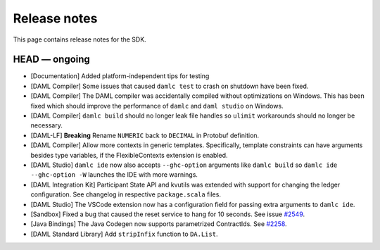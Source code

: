 .. Copyright (c) 2019 The DAML Authors. All rights reserved.
.. SPDX-License-Identifier: Apache-2.0

Release notes
#############

This page contains release notes for the SDK.

HEAD — ongoing
--------------

+ [Documentation] Added platform-independent tips for testing
+ [DAML Compiler] Some issues that caused ``damlc test`` to crash on shutdown have been fixed.
+ [DAML Compiler] The DAML compiler was accidentally compiled without
  optimizations on Windows. This has been fixed which should improve
  the performance of ``damlc`` and ``daml studio`` on Windows.
+ [DAML Compiler] ``damlc build`` should no longer leak file handles so
  ``ulimit`` workarounds should no longer be necessary.
+ [DAML-LF] **Breaking** Rename ``NUMERIC`` back to ``DECIMAL`` in Protobuf definition.
+ [DAML Compiler] Allow more contexts in generic templates. Specifically, template constraints can
  have arguments besides type variables, if the FlexibleContexts extension is enabled.
+ [DAML Studio] ``damlc ide`` now also accepts ``--ghc-option`` arguments like ``damlc build``
  so ``damlc ide --ghc-option -W`` launches the IDE with more warnings.
+ [DAML Integration Kit] Participant State API and kvutils was extended with support for
  changing the ledger configuration. See changelog in respective ``package.scala`` files.
+ [DAML Studio] The VSCode extension now has a configuration field for
  passing extra arguments to ``damlc ide``.
+ [Sandbox] Fixed a bug that caused the reset service to hang for 10 seconds. See issue `#2549 <https://github.com/digital-asset/daml/issues/2549>`__.
+ [Java Bindings] The Java Codegen now supports parametrized ContractIds.
  See `#2258 <https://github.com/digital-asset/daml/issues/2258>`__.
+ [DAML Standard Library] Add ``stripInfix`` function to ``DA.List``.
